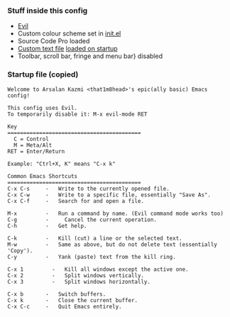 *** Stuff inside this config
+ [[https://github.com/emacs-evil/evil][Evil]]
+ Custom colour scheme set in [[https://github.com/That1M8Head/.emacs.d/blob/main/init.el#L41][init.el]]
+ Source Code Pro loaded
+ [[https://github.com/That1M8Head/.emacs.d/blob/main/startup.txt][Custom text file]] [[https://github.com/That1M8Head/.emacs.d/blob/main/init.el#L16][loaded on startup]]
+ Toolbar, scroll bar, fringe and menu bar} disabled

*** Startup file (copied)
#+BEGIN_SRC
Welcome to Arsalan Kazmi <that1m8head>'s epic(ally basic) Emacs config!

This config uses Evil.
To temporarily disable it: M-x evil-mode RET

Key
==========================================
  C = Control
  M = Meta/Alt
RET = Enter/Return

Example: "Ctrl+X, K" means "C-x k"

Common Emacs Shortcuts
==========================================
C-x C-s     -   Write to the currently opened file.
C-x C-w     -   Write to a specific file, essentially "Save As".
C-x C-f     -   Search for and open a file.

M-x         -   Run a command by name. (Evil command mode works too)
C-g	        -	  Cancel the current operation.
C-h         -   Get help.

C-k         -   Kill (cut) a line or the selected text.
M-w         -   Same as above, but do not delete text (essentially 'Copy').
C-y         -   Yank (paste) text from the kill ring.

C-x 1	      -   Kill all windows except the active one.
C-x 2	      -	  Split windows vertically.
C-x 3	      -	  Split windows horizontally.

C-x b       -   Switch buffers.
C-x k       -   Close the current buffer.
C-x C-c	    -   Quit Emacs entirely.
#+END_SRC
